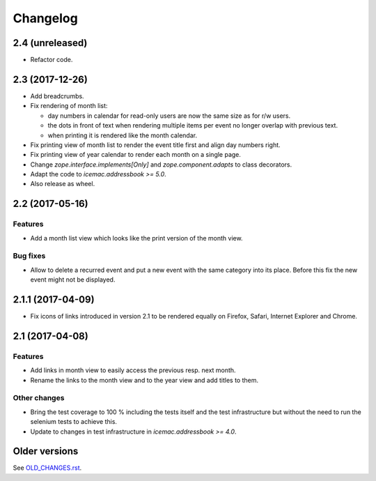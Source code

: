 ===========
 Changelog
===========

2.4 (unreleased)
================

- Refactor code.


2.3 (2017-12-26)
================

- Add breadcrumbs.

- Fix rendering of month list:

  + day numbers in calendar for read-only users are now the same size as for
    r/w users.

  + the dots in front of text when rendering multiple items per event no longer
    overlap with previous text.

  + when printing it is rendered like the month calendar.

- Fix printing view of month list to render the event title first and align
  day numbers right.

- Fix printing view of year calendar to render each month on a single page.

- Change `zope.interface.implements[Only]` and `zope.component.adapts` to
  class decorators.

- Adapt the code to `icemac.addressbook >= 5.0`.

- Also release as wheel.

2.2 (2017-05-16)
================

Features
--------

- Add a month list view which looks like the print version of the month view.

Bug fixes
---------

- Allow to delete a recurred event and put a new event with the same category
  into its place. Before this fix the new event might not be displayed.


2.1.1 (2017-04-09)
==================

- Fix icons of links introduced in version 2.1 to be rendered equally on
  Firefox, Safari, Internet Explorer and Chrome.


2.1 (2017-04-08)
================

Features
--------

- Add links in month view to easily access the previous resp. next month.

- Rename the links to the month view and to the year view and add titles to
  them.


Other changes
-------------

- Bring the test coverage to 100 % including the tests itself and the test
  infrastructure but without the need to run the selenium tests to achieve
  this.

- Update to changes in test infrastructure in `icemac.addressbook >= 4.0`.


Older versions
==============

See `OLD_CHANGES.rst`_.

.. _`OLD_CHANGES.rst` : https://bitbucket.org/icemac/icemac.ab.calendar/raw/tip/OLD_CHANGES.rst
